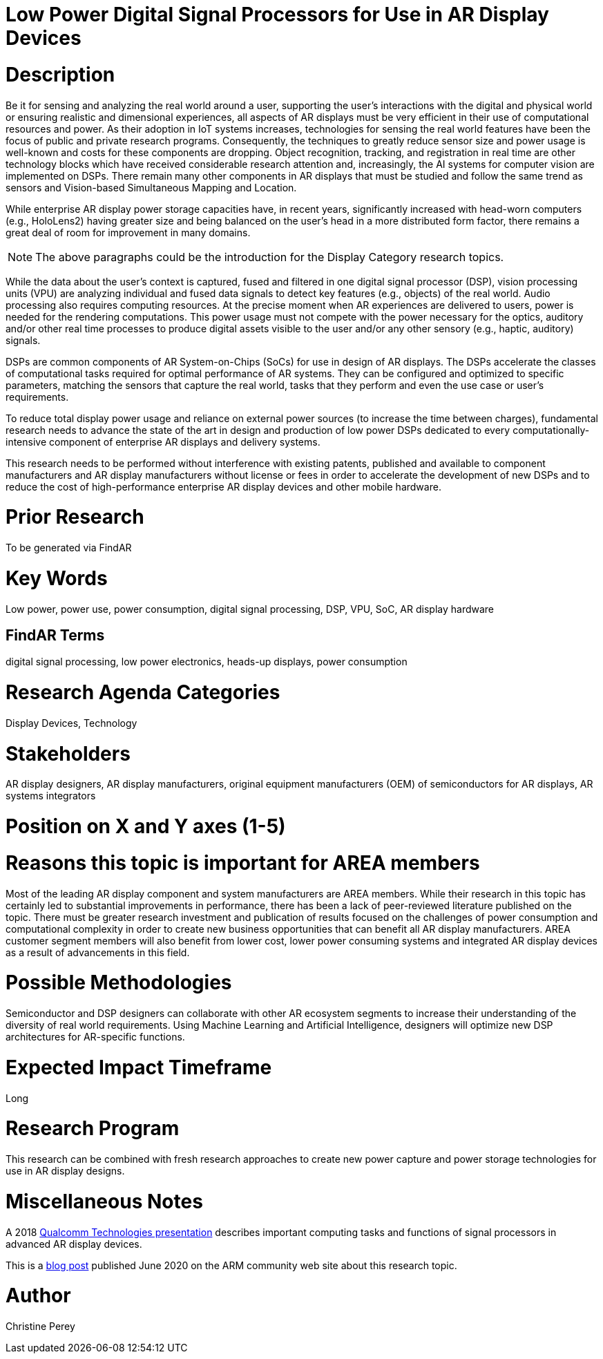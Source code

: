 [[ra-Denergy5-dspsforlowpower]]

# Low Power Digital Signal Processors for Use in AR Display Devices

# Description
Be it for sensing and analyzing the real world around a user, supporting the user's interactions with the digital and physical world or ensuring realistic and dimensional experiences, all aspects of AR displays must be very efficient in their use of computational resources and power. As their adoption in IoT systems increases, technologies for sensing the real world features have been the focus of public and private research programs. Consequently, the techniques to greatly reduce sensor size and power usage is well-known and costs for these components are dropping. Object recognition, tracking, and registration in real time are other technology blocks which have received considerable research attention and, increasingly, the AI systems for computer vision are implemented on DSPs. There remain many other components in AR displays that must be studied and follow the same trend as sensors and Vision-based Simultaneous Mapping and Location.

While enterprise AR display power storage capacities have, in recent years, significantly increased with head-worn computers (e.g., HoloLens2) having greater size and being balanced on the user's head in a more distributed form factor, there remains a great deal of room for improvement in many domains.

NOTE: The above paragraphs could be the introduction for the Display Category research topics.

While the data about the user's context is captured, fused and filtered in one digital signal processor (DSP), vision processing units (VPU) are analyzing individual and fused data signals to detect key features (e.g., objects) of the real world. Audio processing also requires computing resources. At the precise moment when AR experiences are delivered to users, power is needed for the rendering computations. This power usage must not compete with the power necessary for the optics, auditory and/or other real time processes to produce digital assets visible to the user and/or any other sensory (e.g., haptic, auditory) signals.

DSPs are common components of AR System-on-Chips (SoCs) for use in design of AR displays. The DSPs accelerate the classes of computational tasks required for optimal performance of AR systems. They can be configured and optimized to specific parameters, matching the sensors that capture the real world, tasks that they perform and even the use case or user's requirements.

To reduce total display power usage and reliance on external power sources (to increase the time between charges), fundamental research needs to advance the state of the art in design and production of low power DSPs dedicated to every computationally-intensive component of enterprise AR displays and delivery systems.

This research needs to be performed without interference with existing patents, published and available to component manufacturers and AR display manufacturers without license or fees in order to accelerate the development of new DSPs and to reduce the cost of high-performance enterprise AR display devices and other mobile hardware.

# Prior Research
To be generated via FindAR

# Key Words
Low power, power use, power consumption, digital signal processing, DSP, VPU, SoC, AR display hardware

## FindAR Terms
digital signal processing, low power electronics, heads-up displays, power consumption

# Research Agenda Categories
Display Devices, Technology

# Stakeholders
AR display designers, AR display manufacturers, original equipment manufacturers (OEM) of semiconductors for AR displays, AR systems integrators

# Position on X and Y axes (1-5)

# Reasons this topic is important for AREA members
Most of the leading AR display component and system manufacturers are AREA members. While their research in this topic has certainly led to substantial improvements in performance, there has been a lack of peer-reviewed literature published on the topic. There must be greater research investment and publication of results focused on the challenges of power consumption and computational complexity in order to create new business opportunities that can benefit all AR display manufacturers. AREA customer segment members will also benefit from lower cost, lower power consuming systems and integrated AR display devices as a result of advancements in this field.

# Possible Methodologies
Semiconductor and DSP designers can collaborate with other AR ecosystem segments to increase their understanding of the diversity of real world requirements. Using Machine Learning and Artificial Intelligence, designers will optimize new DSP architectures for AR-specific functions.

# Expected Impact Timeframe
Long

# Research Program
This research can be combined with fresh research approaches to create new power capture and power storage technologies for use in AR display designs.

# Miscellaneous Notes
A 2018 https://www.qualcomm.com/media/documents/files/the-mobile-future-of-augmented-reality.pdf[Qualcomm Technologies presentation] describes important computing tasks and functions of signal processors in advanced AR display devices.

This is a https://community.arm.com/innovation/b/blog/posts/maximizing-the-system-efficiency-of-augmented-reality-devices[blog post] published June 2020 on the ARM community web site about this research topic.

# Author
Christine Perey
